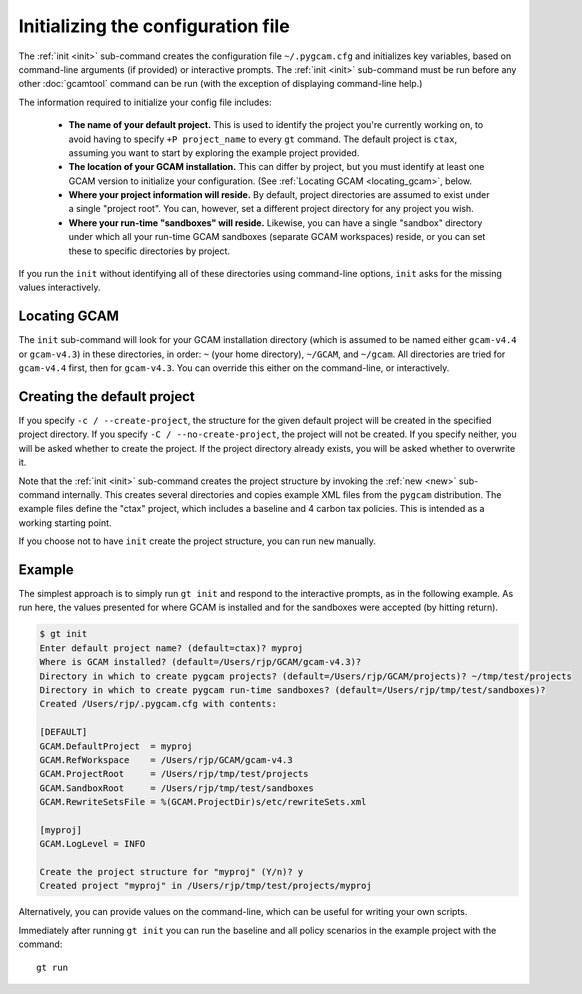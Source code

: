 Initializing the configuration file
====================================

The :ref:`init <init>` sub-command creates the configuration file
``~/.pygcam.cfg`` and initializes key variables, based on command-line
arguments (if provided) or interactive prompts. The :ref:`init <init>`
sub-command must be run before any other :doc:`gcamtool` command can
be run (with the exception of displaying command-line help.)

The information required to initialize your config file includes:

  * **The name of your default project.** This is used to identify the project
    you're currently working on, to avoid having to specify ``+P project_name`` to
    every ``gt`` command. The default project is ``ctax``, assuming you want to
    start by exploring the example project provided.

  * **The location of your GCAM installation.** This can differ by project, but you
    must identify at least one GCAM version to initialize your configuration. (See
    :ref:`Locating GCAM <locating_gcam>`, below.

  * **Where your project information will reside.** By default, project directories
    are assumed to exist under a single "project root". You can, however, set a different
    project directory for any project you wish.

  * **Where your run-time "sandboxes" will reside.** Likewise, you can have a single
    "sandbox" directory under which all your run-time GCAM sandboxes (separate
    GCAM workspaces) reside, or you can set these to specific directories by project.

If you run the ``init`` without identifying all of these directories using command-line
options, ``init`` asks for the missing values interactively.

.. _locating_gcam:

Locating GCAM
--------------

The ``init`` sub-command will look for your GCAM installation directory (which is
assumed to be named either ``gcam-v4.4`` or ``gcam-v4.3``) in these directories, in
order: ``~`` (your home directory), ``~/GCAM``, and ``~/gcam``. All directories are
tried for ``gcam-v4.4`` first, then for ``gcam-v4.3``. You can override this either
on the command-line, or interactively.

Creating the default project
-----------------------------
If you specify ``-c / --create-project``, the structure for the given default project
will be created in the specified project directory. If you specify ``-C / --no-create-project``,
the project will not be created. If you specify neither, you will be asked whether
to create the project. If the project directory already exists, you will be asked whether
to overwrite it.

Note that the :ref:`init <init>`  sub-command creates the project structure by invoking the
:ref:`new <new>` sub-command internally. This creates several directories and copies example
XML files from the ``pygcam`` distribution. The example files define the "ctax" project, which
includes a baseline and 4 carbon tax policies. This is intended as a working starting point.

If you choose not to have ``init`` create the project structure, you can run ``new`` manually.

Example
---------
The simplest approach is to simply run ``gt init`` and respond to the interactive prompts,
as in the following example. As run here, the values presented for where GCAM is installed
and for the sandboxes were accepted (by hitting return).

.. code-block:: sh

 $ gt init
 Enter default project name? (default=ctax)? myproj
 Where is GCAM installed? (default=/Users/rjp/GCAM/gcam-v4.3)?
 Directory in which to create pygcam projects? (default=/Users/rjp/GCAM/projects)? ~/tmp/test/projects
 Directory in which to create pygcam run-time sandboxes? (default=/Users/rjp/tmp/test/sandboxes)?
 Created /Users/rjp/.pygcam.cfg with contents:

 [DEFAULT]
 GCAM.DefaultProject  = myproj
 GCAM.RefWorkspace    = /Users/rjp/GCAM/gcam-v4.3
 GCAM.ProjectRoot     = /Users/rjp/tmp/test/projects
 GCAM.SandboxRoot     = /Users/rjp/tmp/test/sandboxes
 GCAM.RewriteSetsFile = %(GCAM.ProjectDir)s/etc/rewriteSets.xml

 [myproj]
 GCAM.LogLevel = INFO

 Create the project structure for "myproj" (Y/n)? y
 Created project "myproj" in /Users/rjp/tmp/test/projects/myproj

Alternatively, you can provide values on the command-line, which can be useful for writing
your own scripts.

Immediately after running ``gt init`` you can run the baseline and all policy scenarios
in the example project with the command::

    gt run

